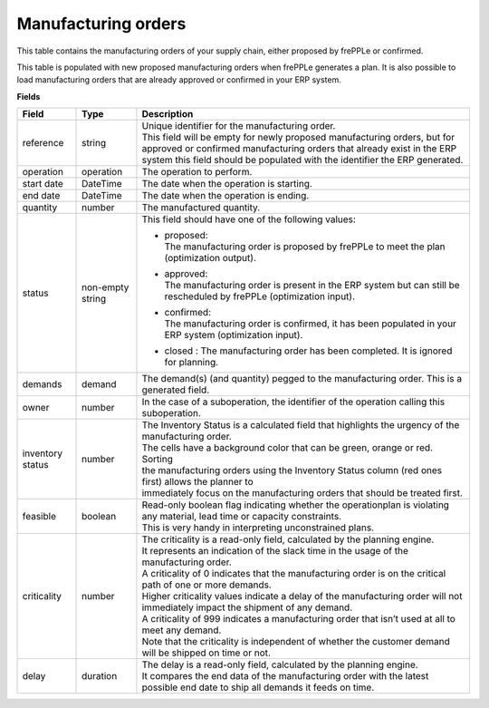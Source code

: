 ====================
Manufacturing orders
====================

This table contains the manufacturing orders of your supply chain, either proposed by frePPLe or confirmed.

This table is populated with new proposed manufacturing orders when frePPLe generates a plan.
It is also possible to load manufacturing orders that are already approved or confirmed in your ERP
system.

**Fields**

================ ================= =================================================================================================================================
Field            Type              Description
================ ================= =================================================================================================================================
reference        string            | Unique identifier for the manufacturing order.
                                   | This field will be empty for newly proposed manufacturing orders, but for approved or confirmed manufacturing orders that
                                     already exist in the ERP system this field should be populated with the identifier the ERP generated.
operation        operation         The operation to perform.
start date       DateTime          The date when the operation is starting.
end date         DateTime          The date when the operation is ending.
quantity         number            The manufactured quantity.
status           non-empty string  This field should have one of the following values:

                                   * | proposed:
                                     | The manufacturing order is proposed by frePPLe to meet the plan (optimization output).

                                   * | approved:
                                     | The manufacturing order is present in the ERP system but can still be rescheduled by frePPLe (optimization input).

                                   * | confirmed:
                                     | The manufacturing order is confirmed, it has been populated in your ERP system (optimization input).
                                     
                                   * | closed : The manufacturing order has been completed. It is ignored for planning.

demands          demand            The demand(s) (and quantity) pegged to the manufacturing order. This is a generated field.
owner            number            In the case of a suboperation, the identifier of the operation calling this suboperation.
inventory status number            | The Inventory Status is a calculated field that highlights the urgency of the manufacturing order.
                                   | The cells have a background color that can be green, orange or red. Sorting 
                                   | the manufacturing orders using the Inventory Status column (red ones first) allows the planner to 
                                   | immediately focus on the manufacturing orders that should be treated first. 
feasible         boolean           | Read-only boolean flag indicating whether the operationplan is violating any
                                     material, lead time or capacity constraints.
                                   | This is very handy in interpreting unconstrained plans.                                     
criticality      number            | The criticality is a read-only field, calculated by the planning engine. 
                                   | It represents an indication of the slack time in the usage of the manufacturing order.
                                   | A criticality of 0 indicates that the manufacturing order is on the critical path of one or more demands.
                                   | Higher criticality values indicate a delay of the manufacturing order will not immediately impact the shipment of any demand.                                   
                                   | A criticality of 999 indicates a manufacturing order that isn’t used at all to meet any demand.
                                   | Note that the criticality is independent of whether the customer demand will be shipped on time or not.
delay            duration          | The delay is a read-only field, calculated by the planning engine.
                                   | It compares the end data of the manufacturing order with the latest possible end date to ship all demands it feeds on time.
================ ================= =================================================================================================================================                            
